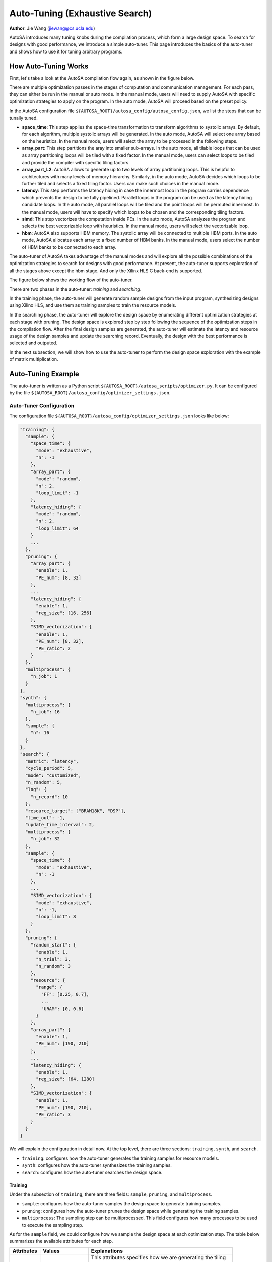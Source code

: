 .. _auto-tuning-label:

Auto-Tuning (Exhaustive Search)
===============================================================

**Author**: Jie Wang (jiewang@cs.ucla.edu)

AutoSA introduces many tuning knobs during the compilation process, which form a large 
design space. To search for designs with good performance, we introduce a simple 
auto-tuner. This page introduces the basics of the auto-tuner and shows how to use
it for tuning arbitrary programs.

How Auto-Tuning Works
---------------------

First, let's take a look at the AutoSA compilation flow again, as shown in the figure below.

.. image:: images/flow.png
    :align: center

There are multiple optimization passes in the stages of computation and communication management. 
For each pass, they can either be run in the manual or auto mode.
In the manual mode, users will need to supply AutoSA with specific optimization strategies to apply on the 
program. In the auto mode, AutoSA will proceed based on the preset policy.

In the AutoSA configuration file ``${AUTOSA_ROOT}/autosa_config/autosa_config.json``, we list the steps 
that can be tunally tuned.

* **space_time**: 
  This step applies the space-time transformation to transform algorithms to systolic arrays. 
  By default, for each algorithm, multiple systolic arrays will be generated. In the auto mode,
  AutoSA will select one array based on the heuristics. In the manual mode, users will select the 
  array to be processed in the following steps.
* **array_part**: 
  This step partitions the aray into smaller sub-arrays. In the auto mode, all tilable loops 
  that can be used as array partitioning loops will be tiled with a fixed factor. In the manual mode,
  users can select loops to be tiled and provide the compiler with specific tiling factors.
* **array_part_L2**:
  AutoSA allows to generate up to two levels of array partitioning loops. This is helpful to architectures
  with many levels of memory hierarchy. Similarly, in the auto mode, AutoSA decides which loops to be further tiled and 
  selects a fixed tiling factor. Users can make such choices in the manual mode.
* **latency**:
  This step performs the latency hiding in case the innermost loop in the program carries
  dependence which prevents the design to be fully pipelined. Parallel loops in the program can be 
  used as the latency hiding candidate loops. In the auto mode, all parallel loops will be tiled and 
  the point loops will be permuted innermost. In the manual mode, users will have to specify which loops 
  to be chosen and the corresponding tiling factors.
* **simd**:
  This step vectorizes the computation inside PEs. In the auto mode, AutoSA analyzes the program
  and selects the best vectorizable loop with heuristics. In the manual mode, users will select the 
  vectorizable loop.
* **hbm**:
  AutoSA also supports HBM memory. The systolic array will be connected to multiple HBM ports.
  In the auto mode, AutoSA allocates each array to a fixed number of HBM banks. 
  In the manual mode, users select the number of HBM banks to be connected to each array.

The auto-tuner of AutoSA takes advantage of the manual modes and will explore all the possible 
combinations of the optimization strategies to search for designs with good performance.
At present, the auto-tuner supports exploration of all the stages above except the hbm stage. 
And only the Xilinx HLS C back-end is supported.

The figure below shows the working flow of the auto-tuner.

.. image:: images/auto_tuner_flow.png
    :align: center

There are two phases in the auto-tuner: *training* and *searching*.

In the training phase, the auto-tuner will generate random sample designs from the input program,
synthesizing designs using Xilinx HLS, and use them as training samples to train the resource models. 

In the searching phase, the auto-tuner will explore the design space by enumerating different
optimization strategies at each stage with pruning. The design space is explored step by step following the 
sequence of the optimization steps in the compilation flow. After the final design samples are generated, 
the auto-tuner will estimate the latency and resource usage of the design samples and update the searching record.
Eventually, the design with the best performance is selected and outputed.

In the next subsection, we will show how to use the auto-tuner to perform the design space exploration 
with the example of matrix multiplication.

Auto-Tuning Example
-------------------

The auto-tuner is written as a Python script ``${AUTOSA_ROOT}/autosa_scripts/optimizer.py``.
It can be configured by the file ``${AUTOSA_ROOT}/autosa_config/optimizer_settings.json``.

Auto-Tuner Configuration
^^^^^^^^^^^^^^^^^^^^^^^^

The configuration file ``${AUTOSA_ROOT}/autosa_config/optimizer_settings.json`` looks like below:

.. code:: json

    "training": {
      "sample": {
        "space_time": {
          "mode": "exhaustive",
          "n": -1
        },
        "array_part": {
          "mode": "random",
          "n": 2,
          "loop_limit": -1
        },
        "latency_hiding": {
          "mode": "random",
          "n": 2,
          "loop_limit": 64
        }
        ...
      },
      "pruning": {
        "array_part": {
          "enable": 1,
          "PE_num": [8, 32]
        },
        ...
        "latency_hiding": {
          "enable": 1,
          "reg_size": [16, 256]
        },
        "SIMD_vectorization": {
          "enable": 1,
          "PE_num": [8, 32],
          "PE_ratio": 2
        }
      },
      "multiprocess": {
        "n_job": 1
      }
    },    
    "synth": {
      "multiprocess": {
        "n_job": 16
      },
      "sample": {
        "n": 16
      }
    },
    "search": {
      "metric": "latency",
      "cycle_period": 5,
      "mode": "customized",
      "n_random": 5,
      "log": {
        "n_record": 10
      },
      "resource_target": ["BRAM18K", "DSP"],
      "time_out": -1,
      "update_time_interval": 2,
      "multiprocess": {
        "n_job": 32
      },
      "sample": {
        "space_time": {
          "mode": "exhaustive",
          "n": -1
        },
        ...
        "SIMD_vectorization": {
          "mode": "exhaustive",
          "n": -1,
          "loop_limit": 8
        }
      },
      "pruning": {
        "random_start": {
          "enable": 1,
          "n_trial": 3,
          "n_random": 3
        },
        "resource": {
          "range": {
            "FF": [0.25, 0.7],
            ...
            "URAM": [0, 0.6]
          }
        },
        "array_part": {
          "enable": 1,
          "PE_num": [190, 210]
        },
        ...
        "latency_hiding": {
          "enable": 1,
          "reg_size": [64, 1280]
        },
        "SIMD_vectorization": {
          "enable": 1,
          "PE_num": [190, 210],
          "PE_ratio": 3
        }
      }
    }

We will explain the configuration in detail now. At the top level, there are three sections: 
``training``, ``synth``, and ``search``.

* ``training``: configures how the auto-tuner generates the training samples for resource models.
* ``synth``: configures how the auto-tuner synthesizes the training samples.
* ``search``: configures how the auto-tuner searches the design space.

Training
""""""""

Under the subsection of ``training``, there are three fields:
``sample``, ``pruning``, and ``multiprocess``.

* ``sample``: configures how the auto-tuner samples the design space to generate training samples.
* ``pruning``: configures how the auto-tuner prunes the design space while generating the training samples.
* ``multiprocess``: The sampling step can be multiprocessed. This field configures how many processes to be used to execute the sampling step.

As for the ``sample`` field, we could configure how we sample the design space at each optimization step.
The table below summarizes the available attributes for each step.

+---------------+---------------------------+----------------------------------------------------------------+
| Attributes    | Values                    | Explanations                                                   |
+===============+===========================+================================================================+
| ``mode``      | ``exhaustive``, ``random``| This attributes specifies how we are generating the tiling     |
|               |                           |                                                                |
|               |                           | factors for each candidate loop. When using ``exhaustive``,    |
|               |                           |                                                                |
|               |                           | we will generate a list of all the sub-multiples of the loop   |
|               |                           |                                                                |
|               |                           | bound as the the tiling factors. When using ``random``, we     |
|               |                           |                                                                |
|               |                           | will randomly sample ``n`` factors from all the feasible tiling|
|               |                           |                                                                |
|               |                           | factors.                                                       |
+---------------+---------------------------+----------------------------------------------------------------+
| ``n``         | ``int``                   | The default value is -1. If the ``mode`` is set in ``random``, |
|               |                           |                                                                |
|               |                           | this value sets the number of candidate tiling factors         |
|               |                           |                                                                | 
|               |                           | generated for each loop.                                       |
+---------------+---------------------------+----------------------------------------------------------------+
| ``loop_limit``| ``int``                   | The default value is -1. It sets the upper bound of the tiling |
|               |                           |                                                                |
|               |                           | factors.                                                       |
+---------------+---------------------------+----------------------------------------------------------------+

For the ``pruning``, we implement several pruning options considering the characteristics of the systolic array architecture.
The table below explains these pruning options.

+--------------------+-------------+--------------------+-------------------------------------------------+
| Stage              | Attributes  | Values             | Explanations                                    |
+====================+=============+====================+=================================================+
| array_part         | ``enable``  | ``0``, ``1``       | Turn off/on the pruning at this step.           |
|                    +-------------+--------------------+-------------------------------------------------+
|                    | ``PE_num``  | [``int``, ``int``] | We prune the design space by restraining the    |
|                    |             |                    |                                                 |
|                    |             |                    | range of number of PEs of the design.           |
+--------------------+-------------+--------------------+-------------------------------------------------+
| latency_hiding     | ``enable``  | ``0``, ``1``       | Turn off/on the pruning at this step.           |
|                    +-------------+--------------------+-------------------------------------------------+
|                    | ``reg_size``| [``int``, ``int``] | Latency hiding creates local storage for storing|
|                    |             |                    |                                                 |
|                    |             |                    | the intermediate results. This attribute limits |
|                    |             |                    |                                                 | 
|                    |             |                    | the size of local storage introduced by latency |
|                    |             |                    |                                                 | 
|                    |             |                    | hiding.                                         | 
+--------------------+-------------+--------------------+-------------------------------------------------+
| SIMD_vectorization | ``enable``  | ``0``, ``1``       | Turn off/on the pruning at this step.           |
|                    +-------------+--------------------+-------------------------------------------------+
|                    | ``PE_num``  | [``int``, ``int``] | This attribute restrains the number of PEs.     |
|                    +-------------+--------------------+-------------------------------------------------+
|                    | ``PE_ratio``| ``int``            | This attribute restrains the width/height ratio |
|                    |             |                    |                                                 | 
|                    |             |                    | of the generated design. Default value is -1.   |
+--------------------+-------------+--------------------+-------------------------------------------------+ 

Lastly, for the ``multiprocess``, the field of ``n_job`` specifies how many processes to be used for the 
samping process. The default value is 1.

Synth
"""""

After generating the sample designs, we will start to synthesize these designs using 
Xilinx HLS for training the resource models.
The fields under the subsection ``synth`` configure how we synthesize the sample designs.
There are two fields for this subsection.

* ``multiprocess``: configures the number of processes used to synthesize the sample designs.
* ``sample``: configures the number of designs selected for synthesizing, default value as 16.

Search
""""""

Under the subsection of ``search``, there are the following fields:

* ``metric``: The default value is ``latency``. It specifies the metric the auto-tuner
  uses to evluate the optimal design. At present, only ``latency`` is supported. 
  The auto-tuner will select the design with the least latency.
* ``cycle_period``: The default value is ``5``, which stands for 5ns. 
  It specifies the cycle period of the designs for estimating the runtime in seconds.
* ``log``: During the design space exploration, the auto-tuner will keep the top-k designs 
  found during the searching process. This field specifies the number of records to keep.
* ``resource_target``: This a list containing the types of resources that the auto-tuner 
  will evaluate for each design point. Users may choose among ``BRAM18K``, ``DSP``, ``FF``,
  ``LUT``, and ``URAM``.
* ``time_out``: It specifies the number of minutes after which the DSE process will time out.
  When setting to -1, the DSE will terminate until the whole DSE is completed.
* ``update_time_interval``: The auto-tuner can print out the best search results found so far
  during the DSE process. This field specifies the time period that the auto-tuner updates the 
  searching progress,
* ``multiprocess``: When the multi-processing is enabled, the design space is partitioned and 
  searched by multiple processes. This field specifies the number of processes to be used 
  for searching.
* ``mode``: The searching processes can be executed in three modes: ``random``, ``exhaustive``, and 
  ``customized``. In the exhaustive mode, all the possible tiling factors will be explored during the 
  searching process. In the random mode, for each loop to be tiled, a number of random tiling factors 
  are picked. The number of random tiling factors can be specified in the following ``n_random`` field. 
  The default value will be 2. In the customized mode, the auto-tuner will use the sampling policy
  specified in the ``sample`` field below.
* ``n_random``: It specifies the number of random tiling factors to be picked per loop.
* ``sample``: It specifies the sampling policy during the DSE. The format is similar to the 
  sampling policy used during the training step. Please refer to the training subsection for details.
* ``pruning``: The auto-tuner applies multi-level pruning to speed up the searching process. We will
  cover the details of this field below.

The field of ``pruning`` contains the following attributes.

* ``random_start``: Before we start the search process, we can first perform a quick random search.
  The best design found during this phase will be used as a baseline to prune away worse designs during 
  the later stage. This step can be configured by three attributes:
  * ``enable``: configures to turn on/off this step.
  * ``n_trial``: We could run random search multiple times. This attribute configures the number of times 
    we will run the random search.
  * ``n_random``: configures the number of random tiling factors to be chosen for each loop.
* ``resource``: We can also prune designs based on the resource usage. This attribute restrains the range 
  of resource usage for valid designs.
* The rest of fields are similar to pruning fields under the subsection ``training``.

Run the Auto-Tuner
^^^^^^^^^^^^^^^^^^

After configuring the auto-tuner properly, we may start to use the auto-tuner for DSE.
The first step is to train the resource models, for the matrix multiplication example, run this
command to train the resource models.

.. code:: bash

    python3 ./autosa_scripts/optimizer.py \
    -c './autosa ./autosa_tests/mm/kernel.c --target=autosa_hls_c --simd-info=./autosa_tests/mm/simd_info.json --host-serialize --hls --sa-sizes="{kernel[]->space_time[3]}"' \
    --info autosa_config/hw_info.json \
    -s autosa_config/optimizer_settings.json \-
    -train \
    -p xilinx

The table below explains each argument of the command.

+---------------+---------------------------+----------------------------------------------------------------+
| Arguments     | Values                    | Explanations                                                   |
+===============+===========================+================================================================+
| ``-c``        | ``str``                   | This argument is the basic AutoSA compilation command for the  |
|               |                           |                                                                |
|               |                           | target kernel. Please note that the space_time step should be  |
|               |                           |                                                                |
|               |                           | specified explictly in the current version.                    |
+---------------+---------------------------+----------------------------------------------------------------+
| ``-i``        | ``json``                  | A JSON file that states the resource upper bound for the target|
|               |                           |                                                                |
|               |                           | FPGA board.                                                    |
+---------------+---------------------------+----------------------------------------------------------------+
| ``-s``        | ``json``                  | A JSON file specifying the auto-tuner configuration.           |
+---------------+---------------------------+----------------------------------------------------------------+
| ``-p``        | ``xilinx``                | Configures the target hardware. Currently only Xilinx FPGAs are|
|               |                           |                                                                |
|               |                           | supported.                                                     |
+---------------+---------------------------+----------------------------------------------------------------+
| ``--training``|                           | Execute the auto-tuner in training phase.                      |
+---------------+---------------------------+----------------------------------------------------------------+
| ``--search``  |                           | Execute the auto-tuner in search phase.                        |
+---------------+---------------------------+----------------------------------------------------------------+
| ``--tmp-dir`` | ``str``                   | Configures the directory to store the temporary files during   |
|               |                           |                                                                |
|               |                           | the DSE.                                                       |
+---------------+---------------------------+----------------------------------------------------------------+

After resource models are trained, run the following command to search for the best design.

.. code:: bash

    python3 ./autosa_scripts/optimizer.py \
    -c './autosa ./autosa_tests/mm/kernel.c --target=autosa_hls_c --simd-info=./autosa_tests/mm/simd_info.json --host-serialize --hls --sa-sizes="{kernel[]->space_time[3]} --tuning-method=0' \
    --info autosa_config/hw_info.json \
    -s autosa_config/optimizer_settings.json \
    --search \
    -p xilinx    
